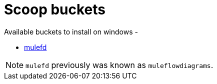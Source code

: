 # Scoop buckets

Available buckets to install on windows - 

* https://github.com/manikmagar/mulefd#scoop-windows[mulefd]

NOTE: `mulefd` previously was known as `muleflowdiagrams`.